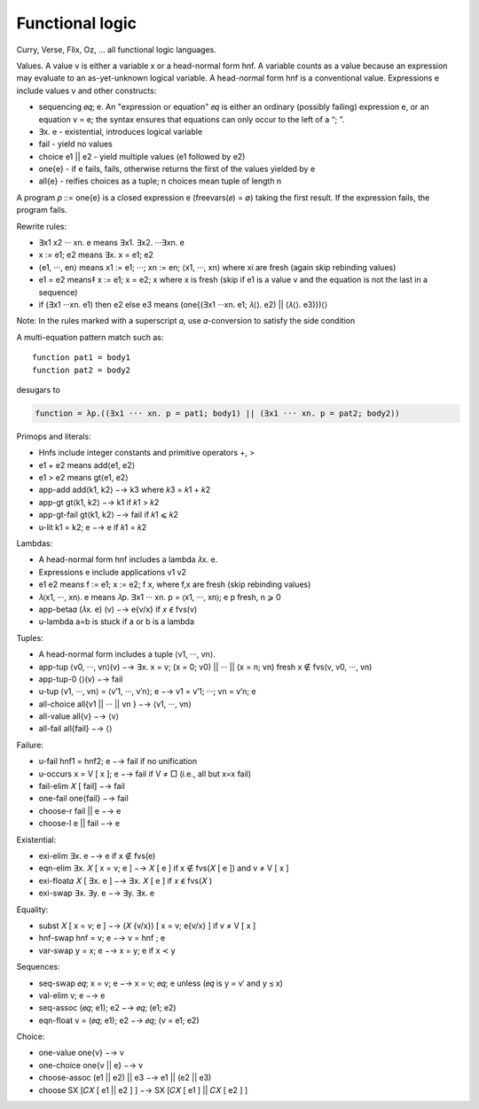 Functional logic
################

Curry, Verse, Flix, Oz, ... all functional logic languages.

Values. A value v is either a variable x or a head-normal form hnf. A variable counts as a value because an expression may evaluate to an as-yet-unknown logical variable.
A head-normal form hnf is a conventional value.
Expressions e include values v and other constructs:

* sequencing 𝑒𝑞; e. An "expression or equation" 𝑒𝑞 is either an ordinary (possibly failing) expression e, or an equation v = e; the syntax ensures that equations can only occur to the left of a “; ”.
* ∃x. e - existential, introduces logical variable
* fail - yield no values
* choice e1 || e2 - yield multiple values (e1 followed by e2)
* one{e} - if e fails, fails, otherwise returns the first of the values yielded by e
* all{e} - reifies choices as a tuple; n choices mean tuple of length n

A program 𝑝 ::= one{e} is a closed expression e (freevars(𝑒) = ∅) taking the first result. If the expression fails, the program fails.

Rewrite rules:

* ∃x1 x2 ··· xn. e means ∃x1. ∃x2. ···∃xn. e
* x := e1; e2 means ∃x. x = e1; e2
* ⟨e1, ···, en⟩ means x1 := e1; ···; xn := en; ⟨x1, ···, xn⟩ where xi are fresh (again skip rebinding values)
* e1 = e2 means‡ x := e1; x = e2; x where x is fresh (skip if e1 is a value v and the equation is not the last in a sequence)
* if (∃x1 ···xn. e1) then e2 else e3 means (one{(∃x1 ···xn. e1; 𝜆⟨⟩. e2) || (𝜆⟨⟩. e3)})⟨⟩

Note: In the rules marked with a superscript 𝛼, use 𝛼-conversion to satisfy the side condition

A multi-equation pattern match such as::

  function pat1 = body1
  function pat2 = body2

desugars to

.. code-block:: none

  function = λp.((∃x1 ··· xn. p = pat1; body1) || (∃x1 ··· xn. p = pat2; body2))

Primops and literals:

* Hnfs include integer constants and primitive operators +, >
* e1 + e2 means add⟨e1, e2⟩
* e1 > e2 means gt⟨e1, e2⟩
* app-add add⟨k1, k2⟩ −→ k3 where 𝑘3 = 𝑘1 + 𝑘2
* app-gt gt⟨k1, k2⟩ −→ k1 if 𝑘1 > 𝑘2
* app-gt-fail gt⟨k1, k2⟩ −→ fail if 𝑘1 ⩽ 𝑘2
* u-lit k1 = k2; e −→ e if 𝑘1 = 𝑘2

Lambdas:

* A head-normal form hnf includes a lambda 𝜆x. e.
* Expressions e include applications v1 v2
* e1 e2 means f := e1; x := e2; f x, where f,x are fresh (skip rebinding values)
* 𝜆⟨x1, ···, xn⟩. e means 𝜆p. ∃x1 ··· xn. p = ⟨x1, ···, xn⟩; e p fresh, n ⩾ 0
* app-beta𝛼 (𝜆x. e) (v) −→ e{v/x} if 𝑥 ∉ fvs(v)
* u-lambda a=b is stuck if a or b is a lambda

Tuples:

* A head-normal form includes a tuple ⟨v1, ···, vn⟩.
* app-tup ⟨v0, ···, vn⟩(v) −→ ∃x. x = v; (x = 0; v0) || ··· || (x = n; vn) fresh x ∉ fvs(v, v0, ···, vn)
* app-tup-0 ⟨⟩(v) −→ fail
* u-tup ⟨v1, ···, vn⟩ = ⟨v′1, ···, v′n⟩; e −→ v1 = v′1; ···; vn = v′n; e
* all-choice all{v1 || ··· || vn } −→ ⟨v1, ···, vn⟩
* all-value all{v} −→ ⟨v⟩
* all-fail all{fail} −→ ⟨⟩

Failure:

* u-fail hnf1 = hnf2; e −→ fail if no unification
* u-occurs x = V [ x ]; e −→ fail if V ≠ □ (i.e., all but x=x fail)
* fail-elim 𝑋 [ fail] −→ fail
* one-fail one{fail} −→ fail
* choose-r fail || e −→ e
* choose-l e || fail −→ e

Existential:

* exi-elim ∃x. e −→ e if x ∉ fvs(e)
* eqn-elim ∃x. 𝑋 [ x = v; e ] −→ 𝑋 [ e ] if x ∉ fvs(𝑋 [ e ]) and v ≠ V [ x ]
* exi-float𝛼 𝑋 [ ∃x. e ] −→ ∃x. 𝑋 [ e ] if 𝑥 ∉ fvs(𝑋 )
* exi-swap ∃x. ∃y. e −→ ∃y. ∃x. e

Equality:

* subst 𝑋 [ x = v; e ] −→ (𝑋 {v/x}) [ x = v; e{v/x} ] if v ≠ V [ x ]
* hnf-swap hnf = v; e −→ v = hnf ; e
* var-swap y = x; e −→ x = y; e if x ≺ y

Sequences:

* seq-swap 𝑒𝑞; x = v; e −→ x = v; 𝑒𝑞; e unless (𝑒𝑞 is y = v′ and y ⪯ x)
* val-elim v; e −→ e
* seq-assoc (𝑒𝑞; e1); e2 −→ 𝑒𝑞; (e1; e2)
* eqn-float v = (𝑒𝑞; e1); e2 −→ 𝑒𝑞; (v = e1; e2)

Choice:

* one-value one{v} −→ v
* one-choice one{v || e} −→ v
* choose-assoc (e1 || e2) || e3 −→ e1 || (e2 || e3)
* choose SX [𝐶𝑋 [ e1 || e2 ] ] −→ SX [𝐶𝑋 [ e1 ] || 𝐶𝑋 [ e2 ] ]

